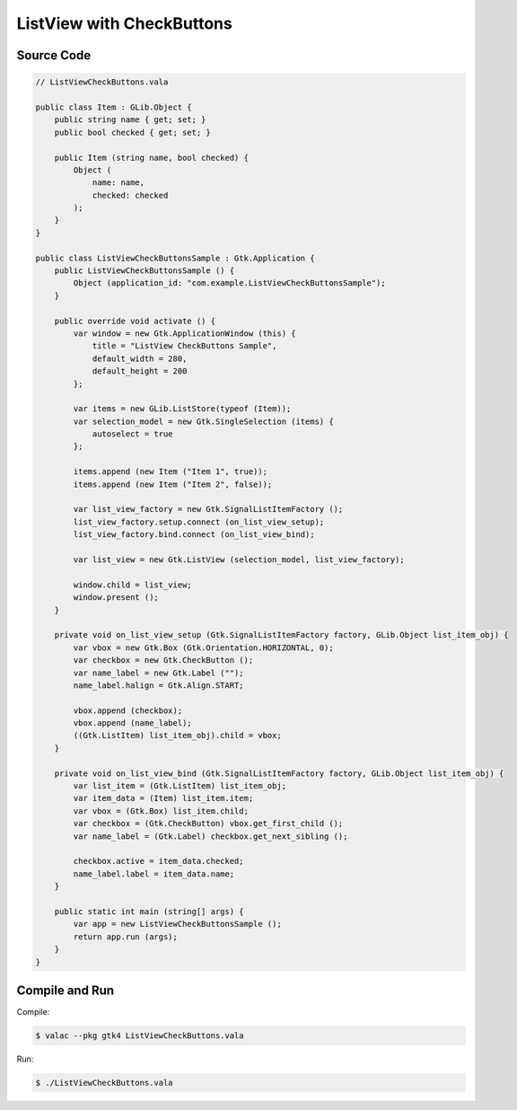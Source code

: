 ListView with CheckButtons
==========================

Source Code
-----------

.. code-block:: vala

   // ListViewCheckButtons.vala

   public class Item : GLib.Object {
       public string name { get; set; }
       public bool checked { get; set; }
   
       public Item (string name, bool checked) {
           Object (
               name: name,
               checked: checked
           );
       }
   }
   
   public class ListViewCheckButtonsSample : Gtk.Application {
       public ListViewCheckButtonsSample () {
           Object (application_id: "com.example.ListViewCheckButtonsSample");
       }
   
       public override void activate () {
           var window = new Gtk.ApplicationWindow (this) {
               title = "ListView CheckButtons Sample",
               default_width = 280,
               default_height = 200
           };
   
           var items = new GLib.ListStore(typeof (Item));
           var selection_model = new Gtk.SingleSelection (items) {
               autoselect = true
           };
   
           items.append (new Item ("Item 1", true));
           items.append (new Item ("Item 2", false));
   
           var list_view_factory = new Gtk.SignalListItemFactory ();
           list_view_factory.setup.connect (on_list_view_setup);
           list_view_factory.bind.connect (on_list_view_bind);
   
           var list_view = new Gtk.ListView (selection_model, list_view_factory);
   
           window.child = list_view;
           window.present ();
       }
   
       private void on_list_view_setup (Gtk.SignalListItemFactory factory, GLib.Object list_item_obj) {
           var vbox = new Gtk.Box (Gtk.Orientation.HORIZONTAL, 0);
           var checkbox = new Gtk.CheckButton ();
           var name_label = new Gtk.Label ("");
           name_label.halign = Gtk.Align.START;
   
           vbox.append (checkbox);
           vbox.append (name_label);
           ((Gtk.ListItem) list_item_obj).child = vbox;
       }
   
       private void on_list_view_bind (Gtk.SignalListItemFactory factory, GLib.Object list_item_obj) {
           var list_item = (Gtk.ListItem) list_item_obj;
           var item_data = (Item) list_item.item;
           var vbox = (Gtk.Box) list_item.child;
           var checkbox = (Gtk.CheckButton) vbox.get_first_child ();
           var name_label = (Gtk.Label) checkbox.get_next_sibling ();
   
           checkbox.active = item_data.checked;
           name_label.label = item_data.name;
       }
   
       public static int main (string[] args) {
           var app = new ListViewCheckButtonsSample ();
           return app.run (args);
       }
   }


Compile and Run
---------------

Compile:

.. code-block:: console

   $ valac --pkg gtk4 ListViewCheckButtons.vala

Run:

.. code-block:: console

   $ ./ListViewCheckButtons.vala

